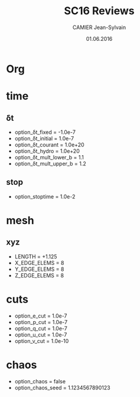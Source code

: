 * Org                                                                :ignore:
#+title: SC16 Reviews
#+author: CAMIER Jean-Sylvain
#+email: Jean-Sylvain.Camier@cea.fr
#+date: 01.06.2016

#+LANGUAGE: en
#+OPTIONS: H:2 num:t toc:nil todo:nil pri:nil tags:nil date:t
#+OPTIONS: author:t timestamp:t
#+OPTIONS: \n:nil ^:nil <:t *:t |:t
#+TODO: IGNORE | USED

#+creator: CEA, DAM, DIF, F-91297 Arpajon, France


* time
** δt
   - option_δt_fixed           = -1.0e-7
   - option_δt_initial         = 1.0e-7
   - option_δt_courant         = 1.0e+20
   - option_δt_hydro           = 1.0e+20
   - option_δt_mult_lower_b    = 1.1
   - option_δt_mult_upper_b    = 1.2
** stop
   - option_stoptime           = 1.0e-2
* mesh
** xyz 
  - LENGTH = +1.125
  - X_EDGE_ELEMS = 8
  - Y_EDGE_ELEMS = 8
  - Z_EDGE_ELEMS = 8

* cuts
  - option_e_cut = 1.0e-7
  - option_p_cut = 1.0e-7
  - option_q_cut = 1.0e-7
  - option_u_cut = 1.0e-7
  - option_v_cut = 1.0e-10

* chaos
 - option_chaos = false
 - option_chaos_seed = 1.1234567890123
